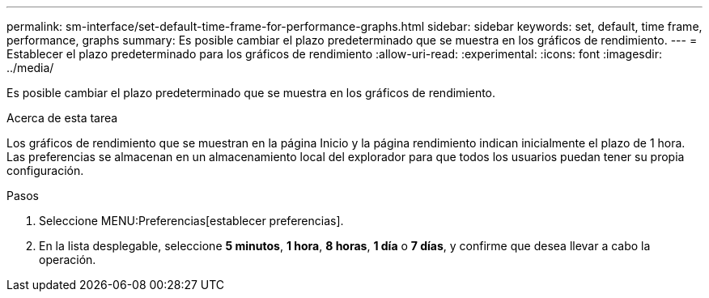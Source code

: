 ---
permalink: sm-interface/set-default-time-frame-for-performance-graphs.html 
sidebar: sidebar 
keywords: set, default, time frame, performance, graphs 
summary: Es posible cambiar el plazo predeterminado que se muestra en los gráficos de rendimiento. 
---
= Establecer el plazo predeterminado para los gráficos de rendimiento
:allow-uri-read: 
:experimental: 
:icons: font
:imagesdir: ../media/


[role="lead"]
Es posible cambiar el plazo predeterminado que se muestra en los gráficos de rendimiento.

.Acerca de esta tarea
Los gráficos de rendimiento que se muestran en la página Inicio y la página rendimiento indican inicialmente el plazo de 1 hora. Las preferencias se almacenan en un almacenamiento local del explorador para que todos los usuarios puedan tener su propia configuración.

.Pasos
. Seleccione MENU:Preferencias[establecer preferencias].
. En la lista desplegable, seleccione *5 minutos*, *1 hora*, *8 horas*, *1 día* o *7 días*, y confirme que desea llevar a cabo la operación.

